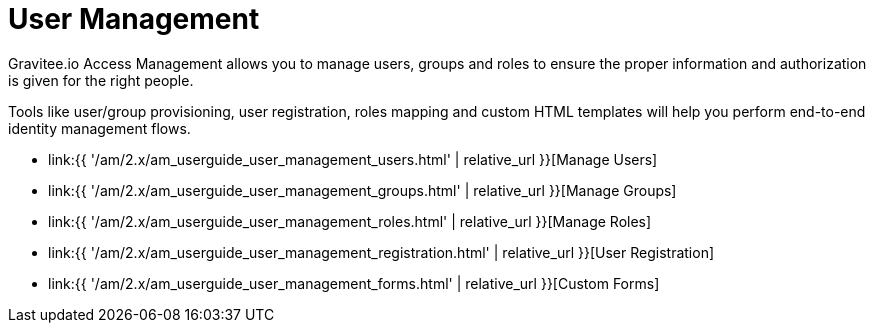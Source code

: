 = User Management
:page-sidebar: am_2_x_sidebar
:page-permalink: am/2.x/am_userguide_user_management.html
:page-folder: am/user-guide
:page-layout: am

Gravitee.io Access Management allows you to manage users, groups and roles to ensure the proper information and authorization is given for the right people.

Tools like user/group provisioning, user registration, roles mapping and custom HTML templates will help you perform end-to-end identity management flows.

* link:{{ '/am/2.x/am_userguide_user_management_users.html' | relative_url }}[Manage Users]
* link:{{ '/am/2.x/am_userguide_user_management_groups.html' | relative_url }}[Manage Groups]
* link:{{ '/am/2.x/am_userguide_user_management_roles.html' | relative_url }}[Manage Roles]
* link:{{ '/am/2.x/am_userguide_user_management_registration.html' | relative_url }}[User Registration]
* link:{{ '/am/2.x/am_userguide_user_management_forms.html' | relative_url }}[Custom Forms]
